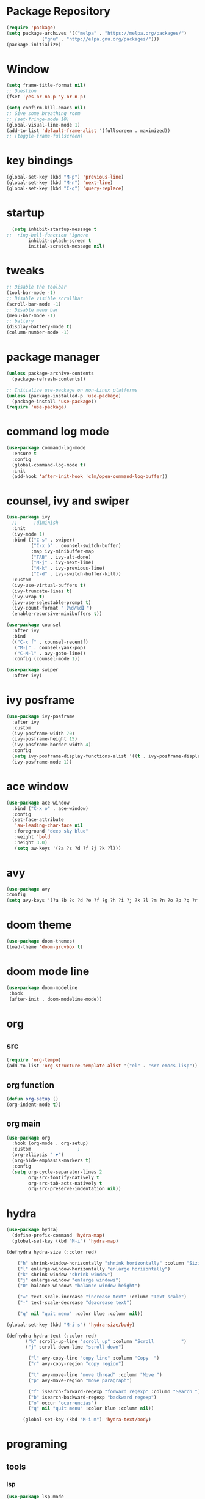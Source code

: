 #+AUTHOR: https://github.com/SafeCode-bit/draco-emacs

* Package Repository
  #+BEGIN_SRC emacs-lisp
    (require 'package)
    (setq package-archives '(("melpa" . "https://melpa.org/packages/")
			     ("gnu" . "http://elpa.gnu.org/packages/")))
    (package-initialize)
  #+END_SRC
* Window
#+BEGIN_SRC emacs-lisp
  (setq frame-title-format nil)
  ;; Question
  (fset 'yes-or-no-p 'y-or-n-p)

  (setq confirm-kill-emacs nil)
  ;; Give some breathing room
  ;; (set-fringe-mode 10)
  (global-visual-line-mode 1)
  (add-to-list 'default-frame-alist '(fullscreen . maximized))
  ;; (toggle-frame-fullscreen)
#+END_SRC
* key bindings
  #+BEGIN_SRC emacs-lisp
  (global-set-key (kbd "M-p") 'previous-line)
  (global-set-key (kbd "M-n") 'next-line)
  (global-set-key (kbd "C-q") 'query-replace)
  #+END_SRC
* startup
     #+BEGIN_SRC emacs-lisp
  (setq inhibit-startup-message t
;;  ring-bell-function 'ignore
        inhibit-splash-screen t
        initial-scratch-message nil)
  #+END_SRC
* tweaks
 #+BEGIN_SRC emacs-lisp
   ;; Disable the toolbar
   (tool-bar-mode -1)
   ;; Disable visible scrollbar
   (scroll-bar-mode -1)
   ;; Disable menu bar
   (menu-bar-mode -1)
   ;; battery
   (display-battery-mode t)
   (column-number-mode -1)

 #+END_SRC
* package manager
#+BEGIN_SRC emacs-lisp
  (unless package-archive-contents
    (package-refresh-contents))

  ;; Initialize use-package on non-Linux platforms
  (unless (package-installed-p 'use-package)
    (package-install 'use-package))
  (require 'use-package)

#+END_SRC
* command log mode
#+begin_src emacs-lisp
  (use-package command-log-mode
    :ensure t
    :config
    (global-command-log-mode t)
    :init
    (add-hook 'after-init-hook 'clm/open-command-log-buffer))
#+end_src
* counsel, ivy and swiper
  #+BEGIN_SRC emacs-lisp
    (use-package ivy
      ;;      :diminish
      :init
      (ivy-mode 1)
      :bind (("C-s" . swiper)
             ("C-x b" . counsel-switch-buffer)
             :map ivy-minibuffer-map
             ("TAB" . ivy-alt-done)
             ("M-j" . ivy-next-line)
             ("M-k" . ivy-previous-line)
             ("C-d" . ivy-switch-buffer-kill))
      :custom
      (ivy-use-virtual-buffers t)
      (ivy-truncate-lines t)
      (ivy-wrap t)
      (ivy-use-selectable-prompt t)
      (ivy-count-format "【%d/%d】")
      (enable-recursive-minibuffers t))

    (use-package counsel
      :after ivy
      :bind
      (("C-x f" . counsel-recentf)
       ("M-[" . counsel-yank-pop)
       ("C-M-l" . avy-goto-line))
      :config (counsel-mode 1))

    (use-package swiper
      :after ivy)
  #+END_SRC
* ivy posframe
#+BEGIN_SRC emacs-lisp
  (use-package ivy-posframe
    :after ivy
    :custom
    (ivy-posframe-width 70)
    (ivy-posframe-height 15)
    (ivy-posframe-border-width 4)
    :config
    (setq ivy-posframe-display-functions-alist '((t . ivy-posframe-display-at-frame-center)))
    (ivy-posframe-mode 1))
#+END_SRC
* ace window
  #+BEGIN_SRC emacs-lisp
    (use-package ace-window
      :bind ("C-x o" . ace-window)
      :config
      (set-face-attribute
       'aw-leading-char-face nil
       :foreground "deep sky blue"
       :weight 'bold
       :height 3.0)
       (setq aw-keys '(?a ?s ?d ?f ?j ?k ?l)))
  #+END_SRC

* avy
  #+BEGIN_SRC emacs-lisp
  (use-package avy
  :config
  (setq avy-keys '(?a ?b ?c ?d ?e ?f ?g ?h ?i ?j ?k ?l ?m ?n ?o ?p ?q ?r ?s ?t ?u ?v ?w ?x ?y ?z ?.)))
  #+END_SRC

* doom theme
  #+BEGIN_SRC emacs-lisp
    (use-package doom-themes)
    (load-theme 'doom-gruvbox t)
  #+END_SRC
* doom mode line
  #+BEGIN_SRC emacs-lisp
    (use-package doom-modeline
     :hook
     (after-init . doom-modeline-mode))
  #+END_SRC

* org
** src
#+BEGIN_SRC emacs-lisp
(require 'org-tempo)
(add-to-list 'org-structure-template-alist '("el" . "src emacs-lisp"))
#+END_SRC
** org function
#+begin_src emacs-lisp
(defun org-setup ()
(org-indent-mode t))
#+end_src
** org main
#+begin_src emacs-lisp
  (use-package org
    :hook (org-mode . org-setup)
    :custom					;
    (org-ellipsis " ▼")
    (org-hide-emphasis-markers t)
    :config
    (setq org-cycle-separator-lines 2
          org-src-fontify-natively t
          org-src-tab-acts-natively t
          org-src-preserve-indentation nil))
#+end_src
* hydra
#+begin_src emacs-lisp
(use-package hydra)
  (define-prefix-command 'hydra-map)
  (global-set-key (kbd "M-i") 'hydra-map)

(defhydra hydra-size (:color red)

    ("h" shrink-window-horizontally "shrink horizontally" :column "Sizing      ")
    ("l" enlarge-window-horizontally "enlarge horizontally")
    ("k" shrink-window "shrink window")
    ("j" enlarge-window "enlarge windows")
    ("0" balance-windows "balance window height")

    ("=" text-scale-increase "increase text" :column "Text scale")
    ("-" text-scale-decrease "deacrease text")

    ("q" nil "quit menu" :color blue :column nil))

(global-set-key (kbd "M-i s") 'hydra-size/body)

(defhydra hydra-text (:color red)
       ("k" scroll-up-line "scroll up" :column "Scroll          ")
       ("j" scroll-down-line "scroll down")

        ("l" avy-copy-line "copy line" :column "Copy  ")
        ("r" avy-copy-region "copy region")

        ("t" avy-move-line "move thread" :column "Move ")
        ("p" avy-move-region "move paragraph")

        ("f" isearch-forward-regexp "forward regexp" :column "Search ")
        ("b" isearch-backward-regexp "backward regexp")
        ("o" occur "ocurrencias")
        ("q" nil "quit menu" :color blue :column nil))

      (global-set-key (kbd "M-i m") 'hydra-text/body)

#+end_src

* programing
** tools
*** lsp
#+begin_src emacs-lisp
  (use-package lsp-mode
    :commands lsp
    :hook ((rjsx-mode . lsp)
           (js2-mode . lsp)
           (mhtml-mode . lsp)
           (css-mode . lsp)
           ))
#+end_src

*** company
#+begin_src emacs-lisp
  ;;    (global-set-
  (global-set-key (kbd "M-h") 'company-other-backend)
  (global-set-key (kbd "M-y") 'company-yasnippet)

  (use-package company-box
    :hook (company-mode . company-box-mode))

  (use-package company
    :diminish company-mode
    :hook
    (after-init . global-company-mode)
    :bind
    (:map company-active-map
          ("C-n"     . nil)
          ("C-p"     . nil)
          ("M-j"     . company-select-next)
          ("M-k"     . company-select-previous)
          ("C-s"     . company-filter-candidates)
          ("TAB" . company-complete-common-or-cycle)
          ("<f1>"      . nil))
    (:map company-search-map  ; applies to `company-filter-map' too
          ("C-n"     . nil)
          ("C-p"     . nil)
          ("M-j"     . company-select-next-or-abort)
          ("M-k"     . company-select-previous-or-abort)
          ("C-s"     . company-filter-candidates)
          ([escape]  . company-search-abort))
    :init
    (setq company-tooltip-align-annotations nil
          company-tooltip-limit 12
          company-minimun-prefix-length 1
          company-idle-delay 0.1
          company-echo-delay 0
          company-show-numbers nil
          company-require-match nil
          company-selection-wrap-around t
          company-dabbrev-ignore-case t
          company-dabbrev-downcase t)
    :config
    (setq company-backends
          '((company-capf
             company-yasnippet
             company-files
             company-dabbrev
             company-dabbrev-code
             company-gtags
             company-etags
             company-keywords)))
    )
#+end_src

*** magit
- [[https://kapeli.com/cheat_sheets/Magit_for_Emacs.docset/Contents/Resources/Documents/index][pupup magit]]
#+begin_src emacs-lisp
  (use-package magit
   :ensure t)
#+end_src
*** git gutter
#+begin_src emacs-lisp
  (use-package git-gutter
    :ensure t
    :diminish
    :hook ((prog-mode org-mode) . git-gutter-mode )
    ;;✘
    :config
    (setq git-gutter:modified-sign "†")
    (setq git-gutter:added-sign "†")
    (setq git-gutter:deleted-sign "†")
    (set-face-foreground 'git-gutter:added "Green")
    (set-face-foreground 'git-gutter:modified "Gold")
    (set-face-foreground 'git-gutter:deleted "Red"))
#+end_src
*** git blame
#+begin_src emacs-lisp
  (use-package blamer
    :ensure t
    :hook ((prog-mode org-mode) . blamer-mode)
    :custom
    (blamer-min-offset 5)
    :config
    (setq blamer-idle-time 0.3
          blamer-uncommitted-changes-message "NO COMMITTED")
    :custom-face
    (blamer-face ((t :foreground "#7a88cf"
                     :background nil
                     :height 115
                     :italic t))))
#+end_src
*** prettier
#+begin_src emacs-lisp
(use-package prettier
  :ensure t
  :diminish
  :hook ((mhtml-mode css-mode scss-mode rjsx-mode js2-mode ) . prettier-mode))
#+end_src
*** emmet
#+begin_src emacs-lisp
  (use-package emmet-mode
    :ensure t
    :bind
    ("C-<tab>" . emmet-expand-line)
    :diminish
    :config
    (add-to-list 'emmet-jsx-major-modes 'your-jsx-major-mode)
    :custom
    (emmet-indentation 2)
    (emmet-move-cursor-between-quotes t)
    :hook ((mhtml-mode css-mode scss-mode rjsx-mode) . emmet-mode))
#+end_src
*** check syntax
- [[https://www.flycheck.org/en/latest/][flycheck]]
#+begin_src emacs-lisp
(use-package flycheck
  :ensure t
  :hook ((js2-mode jsx-mode  css-mode scss-mode) . flycheck-mode))
#+end_src
*** yasnippet
- [[https://github.com/joaotavora/yasnippet][yasnippets]]
#+begin_src emacs-lisp

(use-package yasnippet
  :ensure t
  :functions hydra-yasnippet
  :bind ("M-i y" . hydra-yasnippet/body)
  :custom (yas-snippet-dirs '("~/.youtube.d/snippets/"))
  :hook
  ((prog-mode minibuffer-inactive-mode org-mode) . yas-minor-mode)
  :commands yas-reload-all
  :config
  (with-eval-after-load 'hydra
    (defhydra hydra-yasnippet (:hint nil)
      "
                             [_n_] New snippet
                             [_v_] Visit File
                             [_t_] Describe on table
                             [_q_] Quit
      "
      ("n" yas-new-snippet)
      ("v" yas-visit-snippet-file)
      ("t" yas-describe-tables)
      ("q" nil))))
#+end_src
** language
*** html
#+begin_src emacs-lisp
  (defun html-setup ()
    (sgml-electric-tag-pair-mode))

  (use-package mhtml-mode
    :hook (mhtml-mode . html-setup)
    :config
    (setq-default sgml-basic-offset 2))
#+end_src
*** css
#+begin_src emacs-lisp
  (use-package css-mode
    :mode "\\.css\\'")
#+end_src
*** react
#+begin_src emacs-lisp
  (use-package rjsx-mode
    :mode "\\.jsx\\'"
    :bind
    (:map rjsx-mode-map
          ("C-c C-b" . rjsx-jump-opening-tag)
          ("C-c C-f" . rjsx-jump-closing-tag)
          ))
#+end_src

*** javascript
#+begin_src emacs-lisp
  (use-package js2-mode
    :mode "\\.js\\'"
    :config
    (setq js-indent-level 2)
    (setq js2-indent-level 2)
    (setq js2-basic-offset 2)
    (setq js2-mode-show-strict-warnings t)
    (setq js2-strict-inconsistent-return-warning t)
    (setq js2-strict-missing-semi-warning t))
#+end_src

* edit code
** undo tree
#+begin_src emacs-lisp
(use-package undo-tree
    :config
    (global-undo-tree-mode +1)
    (setq undo-tree-visualizer-timestamps t
          undo-tree-visualizer-diff nil))
#+end_src
** paren match
- en Emacs 28 biene por defecto activado
#+begin_src emacs-lisp
  (use-package paren
    :init
    (show-paren-mode 1)
    :config
    (setq show-paren-style 'parenthesses)
    :custom-face
    (show-paren-match ((t(:background "none" :foreground "red")))))
#+end_src
** insert pair
#+begin_src emacs-lisp
  (use-package elec-pair
    :hook ((prog-mode org-mode) . electric-pair-mode)
    :config
    (setq electric-pair-pairs '(
                                (?\{ . ?\})
                                (?\` . ?\`)
                                (?\[ . ?\])
                                (?\< . ?\>)
                                (?\' . ?\'))))
#+end_src

** drag stuff
#+begin_src emacs-lisp
  (use-package drag-stuff
    :ensure t
    :hook ((prog-mode org-mode) . drag-stuff-mode )
    :bind
    ("C-M-j" . drag-stuff-down)
    ("C-M-k" . drag-stuff-up))
#+end_src
** delete selection
#+begin_src emacs-lisp
  (use-package delsel
    :hook (after-init . delete-selection-mode))
#+end_src

** backups and trailing whispace
- font [[https://rubjo.github.io/victor-mono/][victor mono]]
- font [[https://github.com/JetBrains/JetBrainsMono][jetbrains]]
#+begin_src emacs-lisp
  (setq   inhibit-compacting-font-caches t)  ; Don’t compact font caches during GC.
  (use-package files
    :hook
    (before-save . delete-trailing-whitespace) ; when save automatically delte whitespace
    :custom
    (make-backup-files nil)	 ; for backups filename~
    (create-lockfiles nil)	 ; for backups .#filename - user@user
    (auto-save-default nil)	 ;for backups #filename#
    :custom-face
    (default ((t (:font "JetBrains Mono"))))
    (vertical-border ((t (:foreground "dark magenta"))))
    (region ((t (:background "gray27" :foreground "#00bfff")))))
      #+end_src
** ligatures
- [[https://github.com/mickeynp/ligature.el][ligature]]
#+begin_src emacs-lisp
  (load-file "~/.youtube.d/ligature.el-master/ligature.el")
  (use-package ligature
    :hook (prog-mode .  ligature-mode)
    :config
    ;; Enable the "www" ligature in every possible major mode
    (ligature-set-ligatures 't '("www"))
    ;; Enable traditional ligature support in eww-mode, if the
    ;; `variable-pitch' face supports it
    (ligature-set-ligatures 'eww-mode '("ff" "fi" "ffi"))
    ;; Enable all Cascadia Code ligatures in programming modes
    (ligature-set-ligatures 'prog-mode '("|||>" "<|||" "<==>" "<!--" "####" "~~>" "***" "||=" "||>"
                                         ":::" "::=" "=:=" "===" "==>" "=!=" "=>>" "=<<" "=/=" "!=="
                                         "!!." ">=>" ">>=" ">>>" ">>-" ">->" "->>" "-->" "---" "-<<"
                                         "<~~" "<~>" "<*>" "<||" "<|>" "<$>" "<==" "<=>" "<=<" "<->"
                                         "<--" "<-<" "<<=" "<<-" "<<<" "<+>" "</>" "###" "#_(" "..<"
                                         "..." "+++" "/==" "///" "_|_" "www" "&&" "^=" "~~" "~@" "~="
                                         "~>" "~-" "**" "*>" "*/" "||" "|}" "|]" "|=" "|>" "|-" "{|"
                                         "[|" "]#" "::" ":=" ":>" ":<" "$>" "==" "=>" "!=" "!!" ">:"
                                         ">=" ">>" ">-" "-~" "-|" "->" "--" "-<" "<~" "<*" "<|" "<:"
                                         "<$" "<=" "<>" "<-" "<<" "<+" "</" "#{" "#[" "#:" "#=" "#!"
                                         "##" "#(" "#?" "#_" "%%" ".=" ".-" ".." ".?" "+>" "++" "?:"
                                         "?=" "?." "??" ";;" "/*" "/=" "/>" "//" "__" "~~" "(*" "*)"
                                         "\\\\" "://")))
#+end_src

** rainbow
*** highlight parentheses
#+begin_src emacs-lisp
  (use-package highlight-parentheses
    :ensure t
    :hook
    ((prog-mode org-mode) . highlight-parentheses-mode)
    :config
    (setq highlight-parentheses-colors '("green" "gold" "red" "medium spring green" "cyan" "dark orange" "deep pink"))
    :custom-face
    (highlight-parentheses-highlight ((t (:weight bold)))))
#+end_src
*** rainbow delimiters
#+begin_src emacs-lisp
  (use-package rainbow-delimiters
    :ensure t
    :config
    (add-hook 'prog-mode-hook 'rainbow-delimiters-mode))
#+end_src
